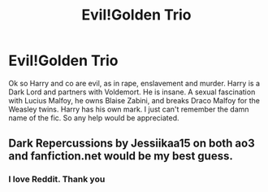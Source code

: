 #+TITLE: Evil!Golden Trio

* Evil!Golden Trio
:PROPERTIES:
:Author: MaleficentStage1
:Score: 7
:DateUnix: 1598410564.0
:DateShort: 2020-Aug-26
:FlairText: What's That Fic?
:END:
Ok so Harry and co are evil, as in rape, enslavement and murder. Harry is a Dark Lord and partners with Voldemort. He is insane. A sexual fascination with Lucius Malfoy, he owns Blaise Zabini, and breaks Draco Malfoy for the Weasley twins. Harry has his own mark. I just can't remember the damn name of the fic. So any help would be appreciated.


** Dark Repercussions by Jessiikaa15 on both ao3 and fanfiction.net would be my best guess.
:PROPERTIES:
:Author: Loyalwolf6153
:Score: 3
:DateUnix: 1598425828.0
:DateShort: 2020-Aug-26
:END:

*** I love Reddit. Thank you
:PROPERTIES:
:Author: MaleficentStage1
:Score: 3
:DateUnix: 1598436279.0
:DateShort: 2020-Aug-26
:END:
